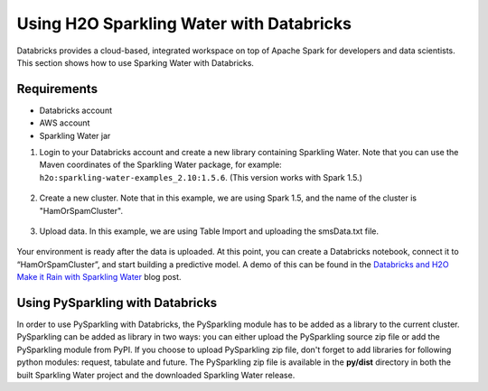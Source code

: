 Using H2O Sparkling Water with Databricks
~~~~~~~~~~~~~~~~~~~~~~~~~~~~~~~~~~~~~~~~~

Databricks provides a cloud-based, integrated workspace on top of Apache Spark for developers and data scientists. This section shows how to use Sparking Water with Databricks.

Requirements
''''''''''''

- Databricks account
- AWS account
- Sparkling Water jar

1. Login to your Databricks account and create a new library containing Sparkling Water. Note that you can use the Maven coordinates of the Sparkling Water package, for example: ``h2o:sparkling-water-examples_2.10:1.5.6``. (This version works with Spark 1.5.)

  .. figure:: ../images/databricks_newlibrary.png
     :alt: New library

2. Create a new cluster. Note that in this example, we are using Spark 1.5, and the name of the cluster is "HamOrSpamCluster".

  .. figure:: ../images/databricks_createcluster.png
     :alt: Create cluster

3. Upload data. In this example, we are using Table Import and uploading the smsData.txt file.

  .. figure:: ../images/databricks_uploaddata.png
     :alt: Load data

Your environment is ready after the data is uploaded. At this point, you can create a Databricks notebook, connect it to “HamOrSpamCluster”, and start building a predictive model. A demo of this can be found in the `Databricks and H2O Make it Rain with Sparkling Water <https://blog.h2o.ai/2015/12/sparkling-water-2/>`__ blog post.


Using PySparkling with Databricks
'''''''''''''''''''''''''''''''''

In order to use PySparkling with Databricks, the PySparkling module has to be added as a library to the current cluster. PySparkling can be added as library in two ways: you can either upload the PySparkling source zip file or add the PySparkling module from PyPI. If you choose to upload PySparkling zip file, don't forget to add libraries for following python modules: request, tabulate and future. The PySparkling zip file is available in the **py/dist** directory in both the built Sparkling Water project and the downloaded Sparkling Water release.